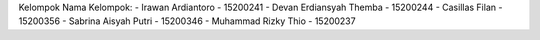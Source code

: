 Kelompok 
Nama Kelompok:
- Irawan Ardiantoro - 15200241
- Devan Erdiansyah Themba - 15200244
- Casillas Filan - 15200356
- Sabrina Aisyah Putri - 15200346
- Muhammad Rizky Thio - 15200237
